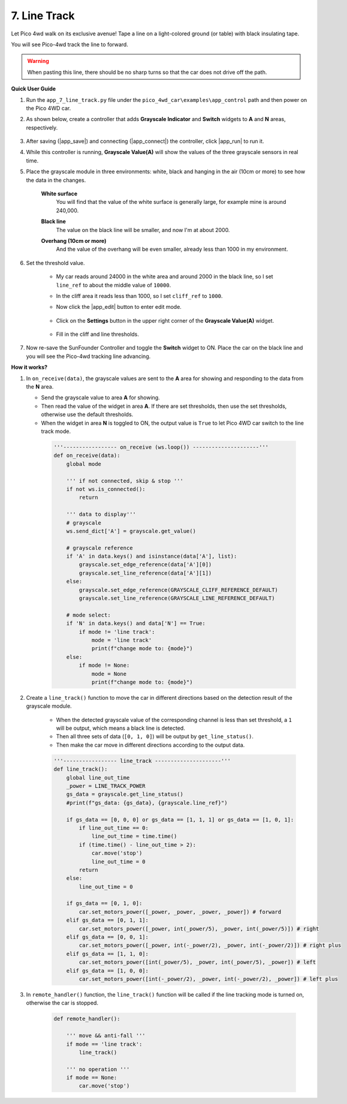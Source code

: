 7. Line Track
================

Let Pico 4wd walk on its exclusive avenue! 
Tape a line on a light-colored ground (or table) with 
black insulating tape. 

You will see Pico-4wd track the line to forward.


.. warning::
    When pasting this line, 
    there should be no sharp turns so that the car does not drive off the path.


**Quick User Guide**


#. Run the ``app_7_line_track.py`` file under the ``pico_4wd_car\examples\app_control`` path and then power on the Pico 4WD car.

#. As shown below, create a controller that adds **Grayscale Indicator** and **Switch** widgets to **A** and **N** areas, respectively.


    .. image:: img/APP_DB_7_1.png


#. After saving (|app_save|) and connecting (|app_connect|) the controller, click |app_run| to run it.

#. While this controller is running, **Grayscale Value(A)** will show the values of the three grayscale sensors in real time.

#. Place the grayscale module in three environments: white, black and hanging in the air (10cm or more) to see how the data in the changes.

    **White surface**
        You will find that the value of the white surface is generally large, for example mine is around 240,000.

    .. image:: img/grayscale_white.png
        :width: 500
        :align: center

    **Black line**
        The value on the black line will be smaller, and now I'm at about 2000.

    .. image:: img/grayscale_black.png
        :width: 500
        :align: center

    **Overhang (10cm or more)**
        And the value of the overhang will be even smaller, already less than 1000 in my environment.

    .. image:: img/grayscale_cliff.png
        :width: 500
        :align: center

#. Set the threshold value.

    * My car reads around 24000 in the white area and around 2000 in the black line, so I set ``line_ref`` to about the middle value of ``10000``.
    * In the cliff area it reads less than 1000, so I set ``cliff_ref`` to ``1000``.

    * Now click the |app_edit| button to enter edit mode.

        .. image:: img/edit_controller.png

    * Click on the **Settings** button in the upper right corner of the **Grayscale Value(A)** widget.

        .. image:: img/set_grayscale.png

    * Fill in the cliff and line thresholds.

        .. image:: img/grayscale_refer.png

#. Now re-save the SunFounder Controller and toggle the **Switch** widget to ON. Place the car on the black line and you will see the Pico-4wd tracking line advancing.


**How it works?**

#. In ``on_receive(data)``, the grayscale values are sent to the **A** area for showing and responding to the data from the **N** area.

   * Send the grayscale value to area **A** for showing.
   * Then read the value of the widget in area **A**. If there are set thresholds, then use the set thresholds, otherwise use the default thresholds.
   * When the widget in area **N** is toggled to ON, the output value is ``True`` to let Pico 4WD car switch to the line track mode.

    .. code-block:: python

        '''----------------- on_receive (ws.loop()) ---------------------'''
        def on_receive(data):
            global mode

            ''' if not connected, skip & stop '''
            if not ws.is_connected():
                return
            
            ''' data to display'''
            # grayscale
            ws.send_dict['A'] = grayscale.get_value()

            # grayscale reference
            if 'A' in data.keys() and isinstance(data['A'], list):
                grayscale.set_edge_reference(data['A'][0])
                grayscale.set_line_reference(data['A'][1])
            else:
                grayscale.set_edge_reference(GRAYSCALE_CLIFF_REFERENCE_DEFAULT)
                grayscale.set_line_reference(GRAYSCALE_LINE_REFERENCE_DEFAULT)

            # mode select:
            if 'N' in data.keys() and data['N'] == True:
                if mode != 'line track':
                    mode = 'line track'
                    print(f"change mode to: {mode}")
            else:
                if mode != None:
                    mode = None
                    print(f"change mode to: {mode}")
    

#. Create a ``line_track()`` function to move the car in different directions based on the detection result of the grayscale module.

    * When the detected grayscale value of the corresponding channel is less than set threshold, a ``1`` will be output, which means a black line is detected.
    * Then all three sets of data (``[0, 1, 0]``) will be output by ``get_line_status()``.
    * Then make the car move in different directions according to the output data.


    .. code-block:: python

        '''----------------- line_track ---------------------'''
        def line_track():
            global line_out_time
            _power = LINE_TRACK_POWER
            gs_data = grayscale.get_line_status()
            #print(f"gs_data: {gs_data}, {grayscale.line_ref}")

            if gs_data == [0, 0, 0] or gs_data == [1, 1, 1] or gs_data == [1, 0, 1]:
                if line_out_time == 0:
                    line_out_time = time.time()
                if (time.time() - line_out_time > 2):
                    car.move('stop')
                    line_out_time = 0
                return
            else:
                line_out_time = 0

            if gs_data == [0, 1, 0]:
                car.set_motors_power([_power, _power, _power, _power]) # forward
            elif gs_data == [0, 1, 1]:
                car.set_motors_power([_power, int(_power/5), _power, int(_power/5)]) # right
            elif gs_data == [0, 0, 1]:
                car.set_motors_power([_power, int(-_power/2), _power, int(-_power/2)]) # right plus
            elif gs_data == [1, 1, 0]:
                car.set_motors_power([int(_power/5), _power, int(_power/5), _power]) # left
            elif gs_data == [1, 0, 0]:
                car.set_motors_power([int(-_power/2), _power, int(-_power/2), _power]) # left plus
    

#. In ``remote_handler()`` function, the ``line_track()`` function will be called if the line tracking mode is turned on, otherwise the car is stopped.

    .. code-block:: python

        def remote_handler():

            ''' move && anti-fall '''
            if mode == 'line track':
                line_track()             

            ''' no operation '''
            if mode == None:
                car.move('stop')